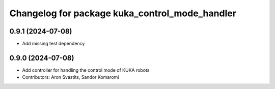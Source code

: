 ^^^^^^^^^^^^^^^^^^^^^^^^^^^^^^^^^^^^^^^^^^^^^^^
Changelog for package kuka_control_mode_handler
^^^^^^^^^^^^^^^^^^^^^^^^^^^^^^^^^^^^^^^^^^^^^^^

0.9.1 (2024-07-08)
------------------
* Add missing test dependency

0.9.0 (2024-07-08)
------------------
* Add controller for handling the control mode of KUKA robots
* Contributors: Aron Svastits, Sandor Komaromi
